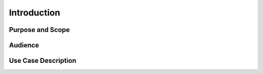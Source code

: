 Introduction
============

Purpose and Scope
-----------------



Audience
--------



Use Case Description
--------------------
